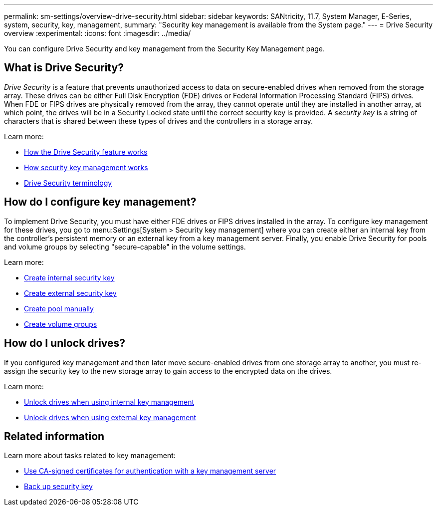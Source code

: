 ---
permalink: sm-settings/overview-drive-security.html
sidebar: sidebar
keywords: SANtricity, 11.7, System Manager, E-Series, system, security, key, management,
summary: "Security key management is available from the System page."
---
= Drive Security overview
:experimental:
:icons: font
:imagesdir: ../media/

[.lead]
You can configure Drive Security and key management from the Security Key Management page.

== What is Drive Security?

_Drive Security_ is a feature that prevents unauthorized access to data on secure-enabled drives when removed from the storage array. These drives can be either Full Disk Encryption (FDE) drives or Federal Information Processing Standard (FIPS) drives. When FDE or FIPS drives are physically removed from the array, they cannot operate until they are installed in another array, at which point, the drives will be in a Security Locked state until the correct security key is provided. A _security key_ is a string of characters that is shared between these types of drives and the controllers in a storage array.

Learn more:

* link:how-the-drive-security-feature-works.html[How the Drive Security feature works]
* link:how-security-key-management-works.html[How security key management works]
* link:drive-security-terminology.html[Drive Security terminology]

== How do I configure key management?
To implement Drive Security, you must have either FDE drives or FIPS drives installed in the array. To configure key management for these drives, you go to menu:Settings[System > Security key management] where you can create either an internal key from the controller's persistent memory or an external key from a key management server. Finally, you enable Drive Security for pools and volume groups by selecting "secure-capable" in the volume settings.

Learn more:

* link:create-internal-security-key.html[Create internal security key]
* link:create-external-security-key.html[Create external security key]
* link:../sm-storage/create-pool-manually.html[Create pool manually]
* link:../sm-storage/create-volume-group.html[Create volume groups]


== How do I unlock drives?
If you configured key management and then later move secure-enabled drives from one storage array to another, you must re-assign the security key to the new storage array to gain access to the encrypted data on the drives.

Learn more:

* link:unlock-drives-using-an-internal-security-key.html[Unlock drives when using internal key management]
* link:unlock-drives-using-an-external-security-key.html[Unlock drives when using external key management]

== Related information
Learn more about tasks related to key management:

* link:use-ca-signed-certificates-for-authentication-with-a-key-management-server.html[Use CA-signed certificates for authentication with a key management server]
* link:back-up-security-key.html[Back up security key]
